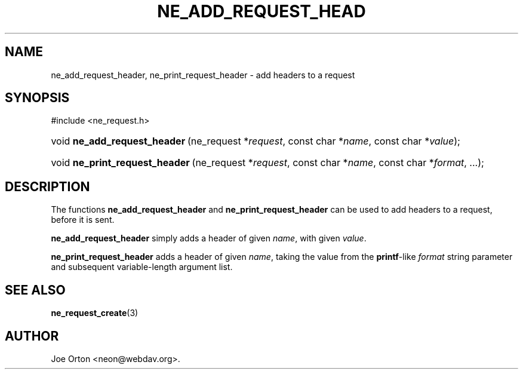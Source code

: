 .\"Generated by db2man.xsl. Don't modify this, modify the source.
.de Sh \" Subsection
.br
.if t .Sp
.ne 5
.PP
\fB\\$1\fR
.PP
..
.de Sp \" Vertical space (when we can't use .PP)
.if t .sp .5v
.if n .sp
..
.de Ip \" List item
.br
.ie \\n(.$>=3 .ne \\$3
.el .ne 3
.IP "\\$1" \\$2
..
.TH "NE_ADD_REQUEST_HEAD" 3 " 8 October 2002" "neon 0.23.5" "neon API reference"
.SH NAME
ne_add_request_header, ne_print_request_header \- add headers to a request
.SH "SYNOPSIS"
.ad l
.hy 0

#include <ne_request.h>
.sp
.HP 28
void\ \fBne_add_request_header\fR\ (ne_request\ *\fIrequest\fR, const\ char\ *\fIname\fR, const\ char\ *\fIvalue\fR);
.HP 30
void\ \fBne_print_request_header\fR\ (ne_request\ *\fIrequest\fR, const\ char\ *\fIname\fR, const\ char\ *\fIformat\fR, ...);
.ad
.hy

.SH "DESCRIPTION"

.PP
The functions \fBne_add_request_header\fR and \fBne_print_request_header\fR can be used to add headers to a request, before it is sent.

.PP
\fBne_add_request_header\fR simply adds a header of given \fIname\fR, with given \fIvalue\fR.

.PP
\fBne_print_request_header\fR adds a header of given \fIname\fR, taking the value from the \fBprintf\fR-like \fIformat\fR string parameter and subsequent variable-length argument list.

.SH "SEE ALSO"

.PP
\fBne_request_create\fR(3)

.SH AUTHOR
Joe Orton <neon@webdav.org>.
